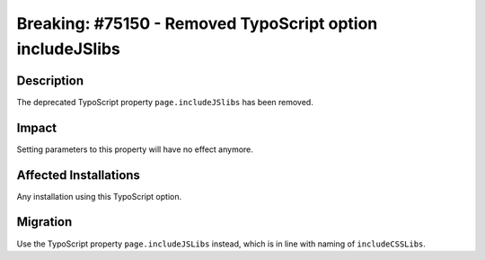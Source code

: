 ==========================================================
Breaking: #75150 - Removed TypoScript option includeJSlibs
==========================================================

Description
===========

The deprecated TypoScript property ``page.includeJSlibs`` has been removed.


Impact
======

Setting parameters to this property will have no effect anymore.


Affected Installations
======================

Any installation using this TypoScript option.


Migration
=========

Use the TypoScript property ``page.includeJSLibs`` instead, which is in line with naming of ``includeCSSLibs``.